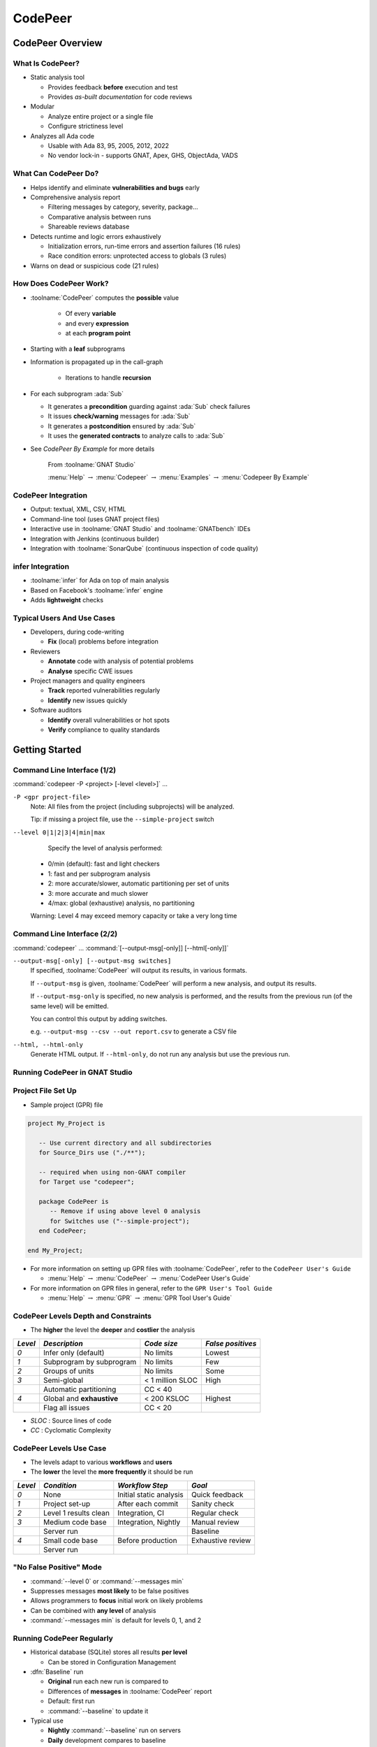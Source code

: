 **********
CodePeer
**********

..
    Coding language

.. role:: ada(code)
    :language: Ada

.. role:: C(code)
    :language: C

.. role:: cpp(code)
    :language: C++

..
    Math symbols

.. |rightarrow| replace:: :math:`\rightarrow`
.. |forall| replace:: :math:`\forall`
.. |exists| replace:: :math:`\exists`
.. |equivalent| replace:: :math:`\iff`
.. |le| replace:: :math:`\le`
.. |ge| replace:: :math:`\ge`
.. |lt| replace:: :math:`<`
.. |gt| replace:: :math:`>`

..
    Miscellaneous symbols

.. |checkmark| replace:: :math:`\checkmark`

===================
CodePeer Overview
===================

-------------------
What Is CodePeer?
-------------------

+ Static analysis tool

  + Provides feedback **before** execution and test
  + Provides *as-built documentation* for code reviews

+ Modular

  + Analyze entire project or a single file
  + Configure strictiness level

+ Analyzes all Ada code

  + Usable with Ada 83, 95, 2005, 2012, 2022
  + No vendor lock-in - supports GNAT, Apex, GHS, ObjectAda, VADS

-----------------------
What Can CodePeer Do?
-----------------------

+ Helps identify and eliminate **vulnerabilities and bugs** early

+ Comprehensive analysis report

  + Filtering messages by category, severity, package...
  + Comparative analysis between runs
  + Shareable reviews database

+ Detects runtime and logic errors exhaustively

  + Initialization errors, run-time errors and assertion failures (16 rules)
  + Race condition errors: unprotected access to globals (3 rules)

+ Warns on dead or suspicious code (21 rules)

-------------------------
How Does CodePeer Work?
-------------------------

+ :toolname:`CodePeer` computes the **possible** value

    + Of every **variable**
    + and every **expression**
    + at each **program point**

+ Starting with a **leaf** subprograms
+ Information is propagated up in the call-graph

    + Iterations to handle **recursion**

+ For each subprogram :ada:`Sub`

  + It generates a **precondition** guarding against :ada:`Sub` check failures
  + It issues **check/warning** messages for :ada:`Sub`
  + It generates a **postcondition** ensured by :ada:`Sub`
  + It uses the **generated contracts** to analyze calls to :ada:`Sub`

+ See *CodePeer By Example* for more details

   From :toolname:`GNAT Studio`

   :menu:`Help` :math:`\rightarrow` :menu:`Codepeer` :math:`\rightarrow` :menu:`Examples` :math:`\rightarrow` :menu:`Codepeer By Example`

----------------------
CodePeer Integration
----------------------

+ Output: textual, XML, CSV, HTML
+ Command-line tool (uses GNAT project files)
+ Interactive use in :toolname:`GNAT Studio` and :toolname:`GNATbench` IDEs
+ Integration with Jenkins (continuous builder)
+ Integration with :toolname:`SonarQube` (continuous inspection of code quality)

-------------------
infer Integration
-------------------

+ :toolname:`infer` for Ada on top of main analysis
+ Based on Facebook's :toolname:`infer` engine
+ Adds **lightweight** checks

-----------------------------
Typical Users And Use Cases
-----------------------------

+ Developers, during code-writing

  + **Fix** (local) problems before integration

+ Reviewers

  + **Annotate** code with analysis of potential problems
  + **Analyse** specific CWE issues

+ Project managers and quality engineers

  + **Track** reported vulnerabilities regularly
  + **Identify** new issues quickly

+ Software auditors

  + **Identify** overall vulnerabilities or hot spots
  + **Verify** compliance to quality standards

=================
Getting Started
=================

------------------------------
Command Line Interface (1/2)
------------------------------

:command:`codepeer -P <project> [-level <level>]` ...

``-P <gpr project-file>``
   Note: All files from the project (including subprojects) will be analyzed.

   Tip: if missing a project file, use the ``--simple-project`` switch

``--level 0|1|2|3|4|min|max``
   Specify the level of analysis performed:

  + 0/min (default): fast and light checkers
  + 1: fast and per subprogram analysis
  + 2: more accurate/slower, automatic partitioning per set of units
  + 3: more accurate and much slower
  + 4/max: global (exhaustive) analysis, no partitioning

  Warning: Level 4 may exceed memory capacity or take a very long time

------------------------------
Command Line Interface (2/2)
------------------------------

:command:`codepeer` ... :command:`[--output-msg[-only]] [--html[-only]]`

``--output-msg[-only] [--output-msg switches]``
   If specified, :toolname:`CodePeer` will output its results, in various
   formats.

   If ``--output-msg`` is given, :toolname:`CodePeer` will perform a new
   analysis, and output its results.

   If ``--output-msg-only`` is specified, no new
   analysis is performed, and the results from the previous run
   (of the same level) will be emitted.

   You can control this output by adding switches.

   e.g. ``--output-msg --csv --out report.csv`` to generate a CSV file

``--html, --html-only``
   Generate HTML output. If ``--html-only``, do not run any analysis
   but use the previous run.

---------------------------------
Running CodePeer in GNAT Studio
---------------------------------

.. image:: codepeer_from_gs.jpg

---------------------
Project File Set Up
---------------------

* Sample project (GPR) file

.. code:: Ada

  project My_Project is

     -- Use current directory and all subdirectories
     for Source_Dirs use ("./**");

     -- required when using non-GNAT compiler
     for Target use "codepeer";

     package CodePeer is
        -- Remove if using above level 0 analysis
        for Switches use ("--simple-project");
     end CodePeer;

  end My_Project;

* For more information on setting up GPR files with :toolname:`CodePeer`, refer to the ``CodePeer User's Guide``

  * :menu:`Help` |rightarrow| :menu:`CodePeer` |rightarrow| :menu:`CodePeer User's Guide`

* For more information on GPR files in general, refer to the ``GPR User's Tool Guide``

  * :menu:`Help` |rightarrow| :menu:`GPR` |rightarrow| :menu:`GPR Tool User's Guide`

---------------------------------------
CodePeer Levels Depth and Constraints
---------------------------------------

+ The **higher** the level the **deeper** and **costlier** the analysis

.. container:: latex_environment

   .. list-table::
      :header-rows: 1

      * - *Level*

        - *Description*
        - *Code size*
        - *False positives*

      * - *0*

        - Infer only (default)
        - No limits
        - Lowest

      * - *1*

        - Subprogram by subprogram
        - No limits
        - Few

      * - *2*

        - Groups of units
        - No limits
        - Some

      * - *3*

        - Semi-global
        - < 1 million SLOC
        - High

      * -

        - Automatic partitioning
        - CC < 40
        -

      * - *4*

        - Global and **exhaustive**
        - < 200 KSLOC
        - Highest

      * -

        - Flag all issues
        - CC < 20
        -

+ *SLOC* : Source lines of code
+ *CC* : Cyclomatic Complexity

--------------------------
CodePeer Levels Use Case
--------------------------

+ The levels adapt to various **workflows** and **users**
+ The **lower** the level the **more frequently** it should be run

.. container:: latex_environment

   .. list-table::
      :header-rows: 1

      * - *Level*

        - *Condition*
        - *Workflow Step*
        - *Goal*

      * - *0*

        - None
        - Initial static analysis
        - Quick feedback

      * - *1*

        - Project set-up
        - After each commit
        - Sanity check

      * - *2*

        - Level 1 results clean
        - Integration, CI
        - Regular check

      * - *3*

        - Medium code base
        - Integration, Nightly
        - Manual review

      * -

        - Server run
        -
        - Baseline

      * - *4*

        - Small code base
        - Before production
        - Exhaustive review

      * -

        - Server run
        -
        -

--------------------------
"No False Positive" Mode
--------------------------

+ :command:`--level 0` or :command:`--messages min`
+ Suppresses messages **most likely** to be false positives
+ Allows programmers to **focus** initial work on likely problems
+ Can be combined with **any level** of analysis
+ :command:`--messages min` is default for levels 0, 1, and 2

----------------------------
Running CodePeer Regularly
----------------------------

+ Historical database (SQLite) stores all results **per level**

  + Can be stored in Configuration Management

+ :dfn:`Baseline` run

  + **Original** run each new run is compared to
  + Differences of **messages** in :toolname:`CodePeer` report
  + Default: first run
  + :command:`--baseline` to update it

+ Typical use

  + **Nightly** :command:`--baseline` run on servers
  + **Daily** development compares to baseline

+ :command:`--cutoff` overrides it for a **single** run
+ Compare between two arbitrary runs with :command:`--cutoff` and :command:`--current`
